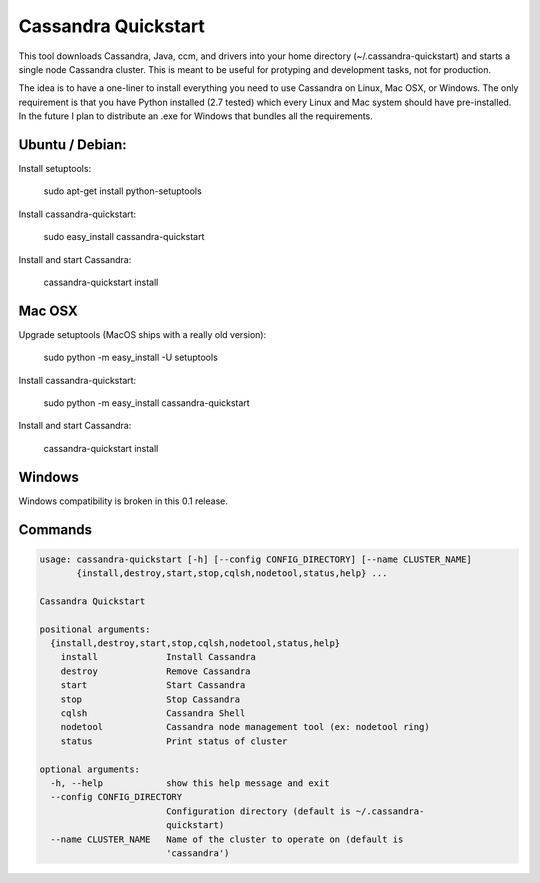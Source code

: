 Cassandra Quickstart
====================

This tool downloads Cassandra, Java, ccm, and drivers into your home
directory (~/.cassandra-quickstart) and starts a single node Cassandra
cluster. This is meant to be useful for protyping and development
tasks, not for production.

The idea is to have a one-liner to install everything you need to use
Cassandra on Linux, Mac OSX, or Windows. The only requirement is that
you have Python installed (2.7 tested) which every Linux and Mac
system should have pre-installed. In the future I plan to distribute
an .exe for Windows that bundles all the requirements.

Ubuntu / Debian:
---------------
Install setuptools:

  sudo apt-get install python-setuptools

Install cassandra-quickstart:

  sudo easy_install cassandra-quickstart

Install and start Cassandra:

  cassandra-quickstart install

Mac OSX
-------
Upgrade setuptools (MacOS ships with a really old version):

  sudo python -m easy_install -U setuptools 

Install cassandra-quickstart:

  sudo python -m easy_install cassandra-quickstart

Install and start Cassandra:

  cassandra-quickstart install

Windows
-------
Windows compatibility is broken in this 0.1 release.

Commands
--------

.. code::

    usage: cassandra-quickstart [-h] [--config CONFIG_DIRECTORY] [--name CLUSTER_NAME]
           {install,destroy,start,stop,cqlsh,nodetool,status,help} ...

    Cassandra Quickstart
    
    positional arguments:
      {install,destroy,start,stop,cqlsh,nodetool,status,help}
        install             Install Cassandra
        destroy             Remove Cassandra
        start               Start Cassandra
        stop                Stop Cassandra
        cqlsh               Cassandra Shell
        nodetool            Cassandra node management tool (ex: nodetool ring)
        status              Print status of cluster
    
    optional arguments:
      -h, --help            show this help message and exit
      --config CONFIG_DIRECTORY
                            Configuration directory (default is ~/.cassandra-
                            quickstart)
      --name CLUSTER_NAME   Name of the cluster to operate on (default is
                            'cassandra')
